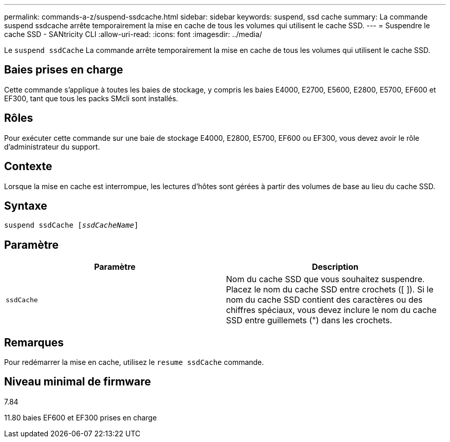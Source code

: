 ---
permalink: commands-a-z/suspend-ssdcache.html 
sidebar: sidebar 
keywords: suspend, ssd cache 
summary: La commande suspend ssdcache arrête temporairement la mise en cache de tous les volumes qui utilisent le cache SSD. 
---
= Suspendre le cache SSD - SANtricity CLI
:allow-uri-read: 
:icons: font
:imagesdir: ../media/


[role="lead"]
Le `suspend ssdCache` La commande arrête temporairement la mise en cache de tous les volumes qui utilisent le cache SSD.



== Baies prises en charge

Cette commande s'applique à toutes les baies de stockage, y compris les baies E4000, E2700, E5600, E2800, E5700, EF600 et EF300, tant que tous les packs SMcli sont installés.



== Rôles

Pour exécuter cette commande sur une baie de stockage E4000, E2800, E5700, EF600 ou EF300, vous devez avoir le rôle d'administrateur du support.



== Contexte

Lorsque la mise en cache est interrompue, les lectures d'hôtes sont gérées à partir des volumes de base au lieu du cache SSD.



== Syntaxe

[source, cli, subs="+macros"]
----
pass:quotes[suspend ssdCache [_ssdCacheName_]]
----


== Paramètre

[cols="2*"]
|===
| Paramètre | Description 


 a| 
`ssdCache`
 a| 
Nom du cache SSD que vous souhaitez suspendre. Placez le nom du cache SSD entre crochets ([ ]). Si le nom du cache SSD contient des caractères ou des chiffres spéciaux, vous devez inclure le nom du cache SSD entre guillemets (") dans les crochets.

|===


== Remarques

Pour redémarrer la mise en cache, utilisez le `resume ssdCache` commande.



== Niveau minimal de firmware

7.84

11.80 baies EF600 et EF300 prises en charge
